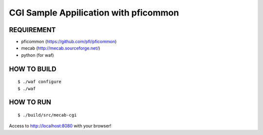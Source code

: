 
CGI Sample Appilication with pficommon
======================================

REQUIREMENT
-----------

- pficommon (https://github.com/pfi/pficommon)
- mecab (http://mecab.sourceforge.net/)
- python (for waf)


HOW TO BUILD
------------

::

 $ ./waf configure
 $ ./waf


HOW TO RUN
----------

::

 $ ./build/src/mecab-cgi

Access to http://localhost:8080 with your browser!